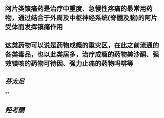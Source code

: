 ** 阿片类镇痛药是治疗中重度、急慢性疼痛的最常用药物，通过结合于外周及中枢神经系统(脊髓及脑)的阿片受体而发挥镇痛作用
** 这类药物可以说是药物成瘾的重灾区，在此之前流通的各类毒品，也以此类居多，治疗成瘾的药物美沙酮、强效镇咳的药物可待因、强力止痛的药物吗啡等
** [[芬太尼]]
   :PROPERTIES:
   :CUSTOM_ID: 5f3780e9-b8f1-4a48-9232-273734acb97e
   :END:
**
** [[羟考酮]]
   :PROPERTIES:
   :CUSTOM_ID: 5f3784df-4da6-49a2-99cc-18c17a3e65f7
   :END:
